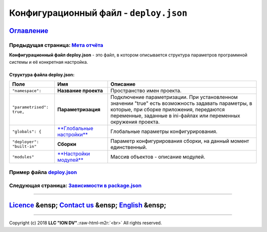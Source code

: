 .. role:: raw-html-m2r(raw)
   :format: html

Конфигурационный файл - ``deploy.json``
===========================================
`Оглавление </docs/ru/index.md>`_
~~~~~~~~~~~~~~~~~~~~~~~~~~~~~~~~~~~~~
Предыдущая страница: `Мета отчёта </docs/ru/2_system_description/metadata_structure/meta_report/meta_report.md>`_
^^^^^^^^^^^^^^^^^^^^^^^^^^^^^^^^^^^^^^^^^^^^^^^^^^^^^^^^^^^^^^^^^^^^^^^^^^^^^^^^^^^^^^^^^^^^^^^^^^^^^^^^^^^^^^^^^^^^^

**Конфигурационный файл deploy.json** - это файл, в котором описывается структура параметров программной системы и её конкретная настройка.

Структура файла deploy.json:
----------------------------

.. list-table::
   :header-rows: 1

   * - Поле
     - Имя
     - Описание
   * - ``"namespace":``
     - **Название проекта**
     - Пространство имен проекта.
   * - ``"parametrised": true,``
     - **Параметризация**
     - Подключение параметризации. При установленном значении "true" есть возможность задавать параметры, в которые, при сборке приложения, передаются переменные, заданные в ini-файлах или переменных окружения проекта.
   * - ``"globals": {``
     - `\ **Глобальные настройки** <deploy_globals.md>`_
     - Глобальные параметры конфигурирования.
   * - ``"deployer": "built-in"``
     - **Сборки**
     - Параметр конфигурирования сборки, на данный момент единственный.
   * - ``"modules"``
     - `\ **Настройки модулей** <deploy_modules.md>`_
     - Массив объектов - описание модулей.


Пример файла `deploy.json <deploy_ex.md>`_
^^^^^^^^^^^^^^^^^^^^^^^^^^^^^^^^^^^^^^^^^^^^^^

Следующая страница: `Зависимости в package.json <package.md>`_
^^^^^^^^^^^^^^^^^^^^^^^^^^^^^^^^^^^^^^^^^^^^^^^^^^^^^^^^^^^^^^^^^^

----

`Licence </LICENSE>`_ &ensp;  `Contact us <https://iondv.com/portal/contacts>`_ &ensp;  `English </docs/en/2_system_description/platform_configuration/deploy.md>`_   &ensp;
~~~~~~~~~~~~~~~~~~~~~~~~~~~~~~~~~~~~~~~~~~~~~~~~~~~~~~~~~~~~~~~~~~~~~~~~~~~~~~~~~~~~~~~~~~~~~~~~~~~~~~~~~~~~~~~~~~~~~~~~~~~~~~~~~~~~~~~~~~~~~~~~~~~~~~~~~~~~~~~~~~~~~~~~~~~~~~~~~~~~~~~~


.. raw:: html

   <div><img src="https://mc.iondv.com/watch/local/docs/framework" style="position:absolute; left:-9999px;" height=1 width=1 alt="iondv metrics"></div>


----

Copyright (c) 2018 **LLC "ION DV"**.\ :raw-html-m2r:`<br>`
All rights reserved. 

